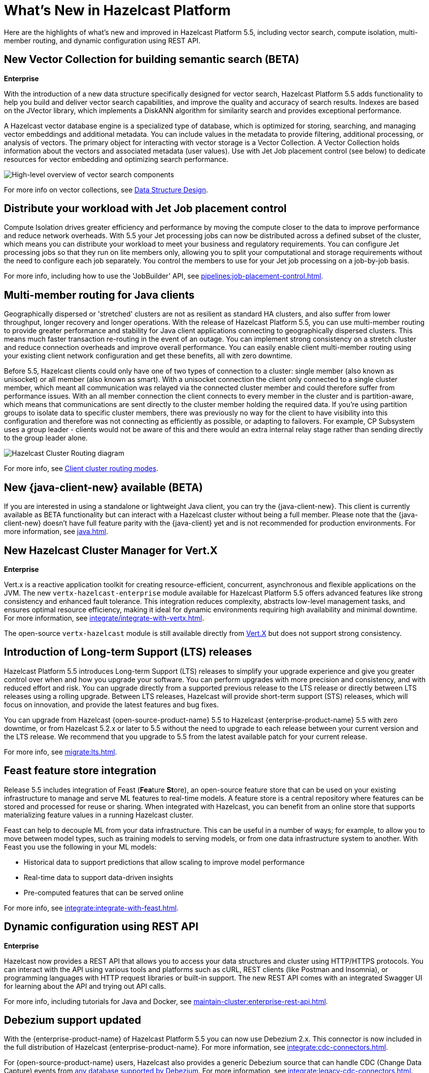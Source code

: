 = What's New in Hazelcast Platform
:description: Here are the highlights of what's new and improved in Hazelcast Platform 5.5, including vector search, compute isolation, multi-member routing, and dynamic configuration using REST API.

[[whats-new]]

{description}

== New Vector Collection for building semantic search (BETA)
[.enterprise]*Enterprise* 

With the introduction of a new data structure specifically designed for vector search, Hazelcast Platform 5.5 adds functionality to help you build and deliver vector search capabilities, and improve the quality and accuracy of search results. Indexes are based on the JVector library, which implements a DiskANN algorithm for similarity search and provides exceptional performance.

A Hazelcast vector database engine is a specialized type of database, which is optimized for storing, searching, and managing vector embeddings and additional metadata. You can include values in the metadata to provide filtering, additional processing, or analysis of vectors. The primary object for interacting with vector storage is a Vector Collection. A Vector Collection holds information about the vectors and associated metadata (user values). Use with Jet Job placement control (see below) to dedicate resources for vector embedding and optimizing search performance. 

image:data-structures:vector-search-components.png[High-level overview of vector search components]

For more info on vector collections, see xref:data-structures:vector-search-overview.adoc[Data Structure Design].

== Distribute your workload with Jet Job placement control

Compute Isolation drives greater efficiency and performance by moving the compute closer to the data to improve performance and reduce network overheads. With 5.5 your Jet processing jobs can now be distributed across a defined subset of the cluster, which means you can distribute your workload to meet your business and regulatory requirements. You can configure Jet processing jobs so that they run on lite members only, allowing you to split your computational and storage requirements without the need to configure each job separately. You control the members to use for your Jet job processing on a job-by-job basis. 

For more info, including how to use the 'JobBuilder' API, see xref:pipelines:job-placement-control.adoc[].

== Multi-member routing for Java clients

Geographically dispersed or 'stretched' clusters are not as resilient as standard HA clusters, and also suffer from lower throughput, longer recovery and longer operations. With the release of Hazelcast Platform 5.5, you can use multi-member routing to provide greater performance and stability for Java client applications connecting to geographically dispersed clusters. This means much faster transaction re-routing in the event of an outage. You can implement strong consistency on a stretch cluster and reduce connection overheads and improve overall performance. You can easily enable client multi-member routing using your existing client network configuration and get these benefits, all with zero downtime.

Before 5.5, Hazelcast clients could only have one of two types of connection to a cluster: single member (also known as unisocket) or all member (also known as smart). With a unisocket connection the client only connected to a single cluster member, which meant all communication was relayed via the connected cluster member and could therefore suffer from performance issues. With an all member connection the client connects to every member in the cluster and is partition-aware, which means that communications are sent directly to the cluster member holding the required data. If you're using partition groups to isolate data to specific cluster members, there was previously no way for the client to have visibility into this configuration and therefore was not connecting as efficiently as possible, or adapting to failovers. For example, CP Subsystem uses a group leader - clients would not be aware of this and there would an extra internal relay stage rather than sending directly to the group leader alone.

image:ROOT:client-routing.png[Hazelcast Cluster Routing diagram]

For more info, see xref:clients:java.adoc#client-cluster-routing-modes[Client cluster routing modes].

== New {java-client-new} available (BETA)
If you are interested in using a standalone or lightweight Java client, you can try the {java-client-new}. This client is currently available as BETA functionality but can interact with a Hazelcast cluster without being a full member. Please note that the {java-client-new} doesn't have full feature parity with the {java-client} yet and is not recommended for production environments. For more information, see xref:java#java-client-standalone-beta[].

== New Hazelcast Cluster Manager for Vert.X
[.enterprise]*Enterprise* 

Vert.x is a reactive application toolkit for creating resource-efficient, concurrent, asynchronous and flexible applications on the JVM. The new `vertx-hazelcast-enterprise` module available for Hazelcast Platform 5.5 offers advanced features like strong consistency and enhanced fault tolerance. This integration reduces complexity, abstracts low-level management tasks, and ensures optimal resource efficiency, making it ideal for dynamic environments requiring high availability and minimal downtime. For more information, see xref:integrate/integrate-with-vertx.adoc[].

The open-source `vertx-hazelcast` module is still available directly from https://vertx.io/docs/vertx-hazelcast/java/[Vert.X] but does not support strong consistency.

== Introduction of Long-term Support (LTS) releases

Hazelcast Platform 5.5 introduces Long-term Support (LTS) releases to simplify your upgrade experience and give you greater control over when and how you upgrade your software. You can perform upgrades with more precision and consistency, and with reduced effort and risk. You can upgrade directly from a supported previous release to the LTS release or directly between LTS releases using a rolling upgrade. Between LTS releases, Hazelcast will provide short-term support (STS) releases, which will focus on innovation, and provide the latest features and bug fixes.

You can upgrade from Hazelcast {open-source-product-name} 5.5 to Hazelcast {enterprise-product-name} 5.5 with zero downtime, or from Hazelcast 5.2.x or later to 5.5 without the need to upgrade to each release between your current version and the LTS release. We recommend that you upgrade to 5.5 from the latest available patch for your current release.

For more info, see xref:migrate:lts.adoc[].

== Feast feature store integration
Release 5.5 includes integration of Feast (**Fea**ture **St**ore), an open-source feature store that can be used on your existing infrastructure to manage and serve ML features to real-time models. A feature store is a central repository where features can be stored and processed for reuse or sharing. When integrated with Hazelcast, you can benefit from an online store that supports materializing feature values in a running Hazelcast cluster.

Feast can help to decouple ML from your data infrastructure. This can be useful in a number of ways; for example, to allow you to move between model types, such as training models to serving models, or from one data infrastructure system to another. With Feast you use the following in your ML models:

* Historical data to support predictions that allow scaling to improve model performance
* Real-time data to support data-driven insights
* Pre-computed features that can be served online

For more info, see xref:integrate:integrate-with-feast.adoc[].

== Dynamic configuration using REST API
[.enterprise]*Enterprise* 

Hazelcast now provides a REST API that allows you to access your data structures and cluster using HTTP/HTTPS protocols. You can interact with the API using various tools and platforms such as cURL, REST clients (like Postman and Insomnia), or programming languages with HTTP request libraries or built-in support. The new REST API comes with an integrated Swagger UI for learning about the API and trying out API calls.

For more info, including tutorials for Java and Docker, see xref:maintain-cluster:enterprise-rest-api.adoc[].

== Debezium support updated
With the {enterprise-product-name} of Hazelcast Platform 5.5 you can now use Debezium 2.x. This connector is now included in the full distribution of Hazelcast {enterprise-product-name}. For more information, see xref:integrate:cdc-connectors.adoc[].

For {open-source-product-name} users, Hazelcast also provides a generic Debezium source that can handle CDC (Change Data Capture) events from link:https://debezium.io/documentation/reference/stable/connectors/index.html[any database supported by Debezium, window=_blank]. For more information, see xref:integrate:legacy-cdc-connectors.adoc[].

== Release Notes

For detailed release notes that include new features and enhancements, breaking changes, deprecations and other fixes, see xref:release-notes:releases.adoc[Release Notes].

To evaluate Hazelcast {enterprise-product-name} features, you can https://hazelcast.com/trial-request/?utm_source=docs-website[request a trial license key].
To install Hazelcast {enterprise-product-name}, see xref:getting-started:install-hazelcast.adoc[].

== Hazelcast Command Line Client (CLC)

Support added for CPMap data structures, including `cpmap` commands and advanced script functions.

For detailed release notes that include new features and fixes, see xref:clc:ROOT:release-notes-5.4.1.adoc[Hazelcast CLC 5.4.1].

To get started with Hazelcast CLC, see xref:clc:ROOT:install-clc.adoc[Installing the Hazelcast CLC].
